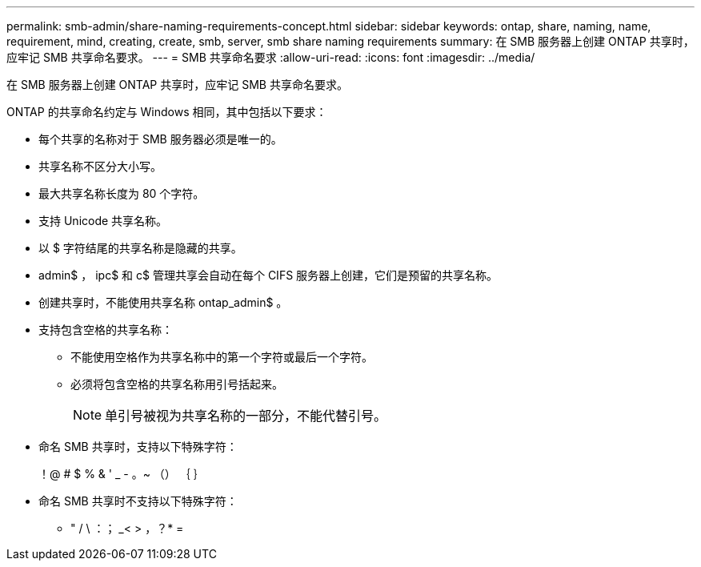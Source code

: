 ---
permalink: smb-admin/share-naming-requirements-concept.html 
sidebar: sidebar 
keywords: ontap, share, naming, name, requirement, mind, creating, create, smb, server, smb share naming requirements 
summary: 在 SMB 服务器上创建 ONTAP 共享时，应牢记 SMB 共享命名要求。 
---
= SMB 共享命名要求
:allow-uri-read: 
:icons: font
:imagesdir: ../media/


[role="lead"]
在 SMB 服务器上创建 ONTAP 共享时，应牢记 SMB 共享命名要求。

ONTAP 的共享命名约定与 Windows 相同，其中包括以下要求：

* 每个共享的名称对于 SMB 服务器必须是唯一的。
* 共享名称不区分大小写。
* 最大共享名称长度为 80 个字符。
* 支持 Unicode 共享名称。
* 以 $ 字符结尾的共享名称是隐藏的共享。
* admin$ ， ipc$ 和 c$ 管理共享会自动在每个 CIFS 服务器上创建，它们是预留的共享名称。
* 创建共享时，不能使用共享名称 ontap_admin$ 。
* 支持包含空格的共享名称：
+
** 不能使用空格作为共享名称中的第一个字符或最后一个字符。
** 必须将包含空格的共享名称用引号括起来。
+
[NOTE]
====
单引号被视为共享名称的一部分，不能代替引号。

====


* 命名 SMB 共享时，支持以下特殊字符：
+
！@ # $ % & ' _ - 。~ （） ｛ ｝

* 命名 SMB 共享时不支持以下特殊字符：
+
** " / \ ：； _< > ，？* =



